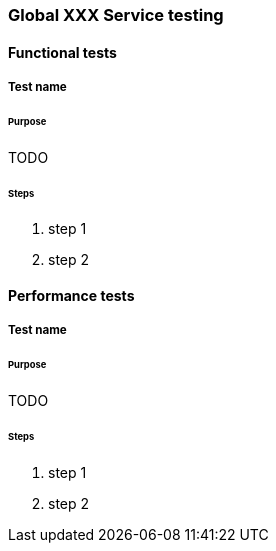 [[global-service-name-testing]]

=== Global XXX Service testing

==== Functional tests

===== Test name

====== Purpose

TODO

====== Steps

. step 1
. step 2

==== Performance tests

===== Test name

====== Purpose

TODO

====== Steps

. step 1
. step 2
